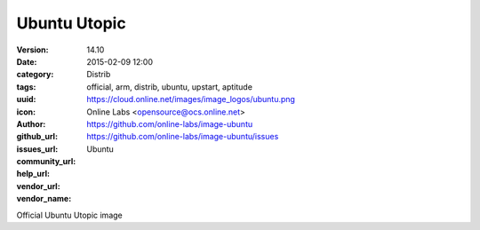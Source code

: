 Ubuntu Utopic
#############

:version: 14.10
:date: 2015-02-09 12:00
:category: Distrib
:tags: official, arm, distrib, ubuntu, upstart, aptitude
:uuid:
:icon: https://cloud.online.net/images/image_logos/ubuntu.png
:author: Online Labs <opensource@ocs.online.net>
:github_url: https://github.com/online-labs/image-ubuntu
:issues_url: https://github.com/online-labs/image-ubuntu/issues
:community_url:
:help_url:
:vendor_url:
:vendor_name: Ubuntu


Official Ubuntu Utopic image
